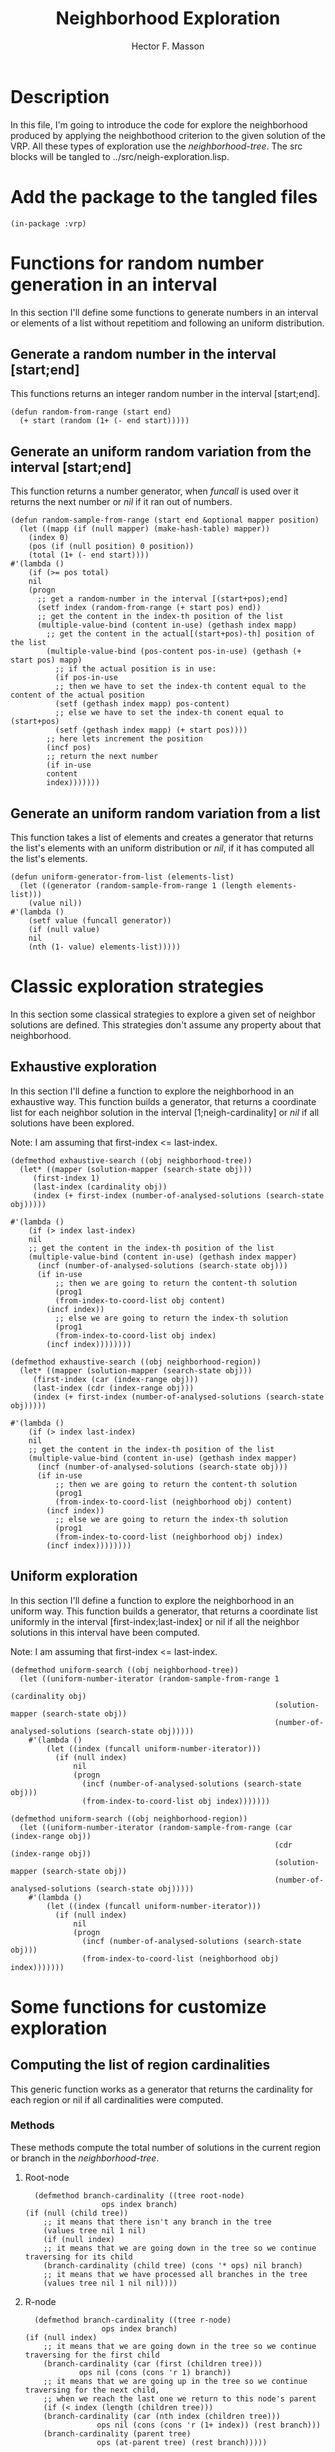 #+TITLE: Neighborhood Exploration
#+AUTHOR: Hector F. Masson
#+EMAIL: h.masson1911@gmail.com



* Description
  In this file, I'm going to introduce the code for explore the neighborhood
  produced by applying the neighbothood criterion to the given solution of the VRP.
  All these types of exploration use the /neighborhood-tree/.
  The src blocks will be tangled to ../src/neigh-exploration.lisp.


* Add the package to the tangled files
  #+BEGIN_SRC lisp +n -r :results none :exports code :tangle ../src/neigh-exploration.lisp 
    (in-package :vrp)
  #+END_SRC


* Functions for random number generation in an interval
  In this section I'll define some functions to generate numbers in an interval or 
  elements of a list without repetitiom and following an uniform distribution.

** Generate a random number in the interval [start;end]
   This functions returns an integer random number in the interval [start;end].

   #+BEGIN_SRC lisp +n -r :results none :exports code :tangle ../src/neigh-exploration.lisp 
     (defun random-from-range (start end)
       (+ start (random (1+ (- end start)))))
   #+END_SRC

** Generate an uniform random variation from the interval [start;end]
   This function returns a number generator, when /funcall/ is used over it returns the
   next number or /nil/ if it ran out of numbers.

   #+BEGIN_SRC lisp +n -r :results none :exports code :tangle ../src/neigh-exploration.lisp 
     (defun random-sample-from-range (start end &optional mapper position)
       (let ((mapp (if (null mapper) (make-hash-table) mapper))
	     (index 0)
	     (pos (if (null position) 0 position))
	     (total (1+ (- end start))))
	 #'(lambda ()
	     (if (>= pos total)
		 nil
		 (progn
		   ;; get a random-number in the interval [(start+pos);end]
		   (setf index (random-from-range (+ start pos) end))
		   ;; get the content in the index-th position of the list
		   (multiple-value-bind (content in-use) (gethash index mapp)
		     ;; get the content in the actual[(start+pos)-th] position of the list
		     (multiple-value-bind (pos-content pos-in-use) (gethash (+ start pos) mapp)
		       ;; if the actual position is in use:
		       (if pos-in-use
			   ;; then we have to set the index-th content equal to the content of the actual position
			   (setf (gethash index mapp) pos-content)
			   ;; else we have to set the index-th conent equal to (start+pos)
			   (setf (gethash index mapp) (+ start pos))))
		     ;; here lets increment the position
		     (incf pos)
		     ;; return the next number
		     (if in-use
			 content
			 index)))))))
   #+END_SRC

** Generate an uniform random variation from a list
   This function takes a list of elements and creates a generator that returns the list's 
   elements with an uniform distribution or /nil/, if it has computed all the list's elements.

   #+BEGIN_SRC lisp +n -r :results none :exports code :tangle ../src/neigh-exploration.lisp 
     (defun uniform-generator-from-list (elements-list)
       (let ((generator (random-sample-from-range 1 (length elements-list)))
	     (value nil))
	 #'(lambda ()
	     (setf value (funcall generator))
	     (if (null value)
		 nil
		 (nth (1- value) elements-list)))))
   #+END_SRC

* Classic exploration strategies
  In this section some classical strategies to explore a given set of neighbor solutions
  are defined. This strategies don't assume any property about that neighborhood.

** Exhaustive exploration
   In this section I'll define a function to explore the neighborhood in an exhaustive way.
   This function builds a generator, that returns a coordinate list for each neighbor solution
   in the interval [1;neigh-cardinality] or /nil/ if all solutions have been explored.
  
   Note: I am assuming that first-index <= last-index.

   #+BEGIN_SRC lisp +n -r :results none :exports code :tangle ../src/neigh-exploration.lisp 
     (defmethod exhaustive-search ((obj neighborhood-tree))
       (let* ((mapper (solution-mapper (search-state obj)))
	      (first-index 1)
	      (last-index (cardinality obj))
	      (index (+ first-index (number-of-analysed-solutions (search-state obj)))))

	 #'(lambda ()
	     (if (> index last-index)
		 nil
		 ;; get the content in the index-th position of the list
		 (multiple-value-bind (content in-use) (gethash index mapper)
		   (incf (number-of-analysed-solutions (search-state obj)))
		   (if in-use
		       ;; then we are going to return the content-th solution
		       (prog1
			   (from-index-to-coord-list obj content)
			 (incf index))
		       ;; else we are going to return the index-th solution
		       (prog1
			   (from-index-to-coord-list obj index)
			 (incf index))))))))

     (defmethod exhaustive-search ((obj neighborhood-region))
       (let* ((mapper (solution-mapper (search-state obj)))
	      (first-index (car (index-range obj)))
	      (last-index (cdr (index-range obj)))
	      (index (+ first-index (number-of-analysed-solutions (search-state obj)))))

	 #'(lambda ()
	     (if (> index last-index)
		 nil
		 ;; get the content in the index-th position of the list
		 (multiple-value-bind (content in-use) (gethash index mapper)
		   (incf (number-of-analysed-solutions (search-state obj)))
		   (if in-use
		       ;; then we are going to return the content-th solution
		       (prog1
			   (from-index-to-coord-list (neighborhood obj) content)
			 (incf index))
		       ;; else we are going to return the index-th solution
		       (prog1
			   (from-index-to-coord-list (neighborhood obj) index)
			 (incf index))))))))
   #+END_SRC

** Uniform exploration
   In this section I'll define a function to explore the neighborhood in an uniform way.
   This function builds a generator, that returns a coordinate list uniformly in the interval
   [first-index;last-index] or nil if all the neighbor solutions in this interval have been 
   computed.

   Note: I am assuming that first-index <= last-index.

   #+BEGIN_SRC lisp +n -r :results none :exports code :tangle ../src/neigh-exploration.lisp 
   (defmethod uniform-search ((obj neighborhood-tree))
     (let ((uniform-number-iterator (random-sample-from-range 1
                                                              (cardinality obj)
                                                              (solution-mapper (search-state obj))
                                                              (number-of-analysed-solutions (search-state obj)))))
       #'(lambda ()
           (let ((index (funcall uniform-number-iterator)))
             (if (null index)
                 nil
                 (progn
                   (incf (number-of-analysed-solutions (search-state obj)))
                   (from-index-to-coord-list obj index)))))))

   (defmethod uniform-search ((obj neighborhood-region))
     (let ((uniform-number-iterator (random-sample-from-range (car (index-range obj))
                                                              (cdr (index-range obj))
                                                              (solution-mapper (search-state obj))
                                                              (number-of-analysed-solutions (search-state obj)))))
       #'(lambda ()
           (let ((index (funcall uniform-number-iterator)))
             (if (null index)
                 nil
                 (progn
                   (incf (number-of-analysed-solutions (search-state obj)))
                   (from-index-to-coord-list (neighborhood obj) index)))))))
   #+END_SRC


* Some functions for customize exploration

** Computing the list of region cardinalities
   This generic function works as a generator that returns the cardinality for each region or nil
   if all cardinalities were computed.
    
*** Methods
    These methods compute the total number of solutions in the current region or 
    branch in the /neighborhood-tree/.

**** Root-node

     #+BEGIN_SRC lisp +n -r :results none :exports code :tangle ../src/neigh-exploration.lisp 
       (defmethod branch-cardinality ((tree root-node)
				      ops index branch)
	 (if (null (child tree))
	     ;; it means that there isn't any branch in the tree
	     (values tree nil 1 nil)
	     (if (null index)
		 ;; it means that we are going down in the tree so we continue traversing for its child
		 (branch-cardinality (child tree) (cons '* ops) nil branch)
		 ;; it means that we have processed all branches in the tree
		 (values tree nil 1 nil nil))))
     #+END_SRC

**** R-node

     #+BEGIN_SRC lisp +n -r :results none :exports code :tangle ../src/neigh-exploration.lisp 
       (defmethod branch-cardinality ((tree r-node)
				      ops index branch)
	 (if (null index)
	     ;; it means that we are going down in the tree so we continue traversing for the first child
	     (branch-cardinality (car (first (children tree)))
				 ops nil (cons (cons 'r 1) branch))
	     ;; it means that we are going up in the tree so we continue traversing for the next child, 
	     ;; when we reach the last one we return to this node's parent
	     (if (< index (length (children tree)))
		 (branch-cardinality (car (nth index (children tree)))
				     ops nil (cons (cons 'r (1+ index)) (rest branch)))
		 (branch-cardinality (parent tree)
				     ops (at-parent tree) (rest branch)))))
     #+END_SRC

**** A-node

     #+BEGIN_SRC lisp +n -r :results none :exports code :tangle ../src/neigh-exploration.lisp 
       (defmethod branch-cardinality ((tree a-node)
				      ops index branch)
	 (let ((poss (possibilities tree)))
	   (if (null index)
	       ;; it means that we are going down in the tree so we push the number of possibilities on
	       ;; this node to /ops/ and continue traversing down
	       (branch-cardinality (child tree) (cons poss ops) nil branch)
	       ;; it means that we are going up in the tree so we continue traversing up
	       (branch-cardinality (parent tree) (rest ops) (at-parent tree) branch))))
     #+END_SRC

**** B-node

     #+BEGIN_SRC lisp +n -r :results none :exports code :tangle ../src/neigh-exploration.lisp 
       (defmethod branch-cardinality ((tree b-node)
				      ops index branch)
	 (let ((poss (possibilities tree)))
	   (if (null index)
	       ;; it means that we are going down in the tree so we push the number of possibilities on this node
	       ;; to /ops/ and continue traversing down
	       (branch-cardinality (child tree) (cons poss ops) nil branch)
	       ;; it means that we are going up in the tree so we continue traversing up
	       (branch-cardinality (parent tree) (rest ops) (at-parent tree) branch))))
     #+END_SRC

**** C-node

     #+BEGIN_SRC lisp +n -r :results none :exports code :tangle ../src/neigh-exploration.lisp 
       (defmethod branch-cardinality ((tree c-node)
				      ops index branch)
	 (if (null index)
	     ;; it means that we are going down in the tree so we continue going down
	     (branch-cardinality (child tree) ops nil branch)
	     ;; it means that we are going up in the tree so we continue to node's parent
	     (branch-cardinality (parent tree) ops (at-parent tree) branch)))
     #+END_SRC

**** E-node

     #+BEGIN_SRC lisp +n -r :results none :exports code :tangle ../src/neigh-exploration.lisp 
       (defmethod branch-cardinality ((tree e-node)
				      ops index branch)
	 (if (null index)
	     ;; it means that we are going down in the tree so we continue traversing for the first child
	     (let ((poss (cdr (second (first (children tree))))))
	       (branch-cardinality (car (first (children tree)))
				   (cons poss ops) nil
				   (cons (cons 'e 1) branch)))
	     ;; it means that we are going up in the tree so we continue traversing for the next child,
	     ;; when we reach the last one we return to this node's parent
	     (let ((poss (cdr (second (nth index (children tree))))))
	       (if (< index (length (children tree)))
		   (branch-cardinality (car (nth index (children tree)))
				       (cons poss (rest ops)) nil
				       (cons (cons 'e (1+ index)) (rest branch)))
		   (branch-cardinality (parent tree)
				       (rest ops) (at-parent tree)
				       (rest branch))))))
     #+END_SRC

**** F-node

     #+BEGIN_SRC lisp +n -r :results none :exports code :tangle ../src/neigh-exploration.lisp 
       (defmethod branch-cardinality ((tree f-node)
				      ops index branch)
	 (let ((poss (possibilities tree)))
	   (if (null index)
	       ;; it means that we are going down in the tree so we push the number of possibilities on this node
	       ;; to /ops/ and continue traversing down
	       (branch-cardinality (child tree) (cons poss ops) nil branch)
	       ;; it means that we are going up in the tree so we continue traversing up
	       (branch-cardinality (parent tree) (rest ops) (at-parent tree) branch))))
     #+END_SRC

**** G-node

     #+BEGIN_SRC lisp +n -r :results none :exports code :tangle ../src/neigh-exploration.lisp 
       (defmethod branch-cardinality ((tree g-node)
				      ops index branch)
	 (if (null index)
	     ;; it means that we are going down in the tree so we continue going down
	     (branch-cardinality (child tree) ops nil branch)
	     ;; it means that we are going up in the tree so we continue to node's parent
	     (branch-cardinality (parent tree) ops (at-parent tree) branch)))
     #+END_SRC

**** H-node

     #+BEGIN_SRC lisp +n -r :results none :exports code :tangle ../src/neigh-exploration.lisp 
       (defmethod branch-cardinality ((tree h-node)
				      ops index branch)
	 (if (null index)
	     ;; it means that we are going down in the tree so we continue going down
	     (branch-cardinality (child tree) ops nil branch)
	     ;; it means that we are going up in the tree so we continue to node's parent
	     (branch-cardinality (parent tree) ops (at-parent tree) branch)))
     #+END_SRC

**** Nil-node

     #+BEGIN_SRC lisp +n -r :results none :exports code :tangle ../src/neigh-exploration.lisp 
       (defmethod branch-cardinality ((tree nil-node)
				      ops index branch)
	 (if (null index)
	     ;; it means that we are going down in the tree an we return the current /operaions list/
	     (values tree ops (at-parent tree) branch)
	     ;; it means that we are going up in the tree an we return to node's parent
	     (branch-cardinality (parent tree) ops (at-parent tree) branch)))
     #+END_SRC

*** Wrapper function
    This functions works as a wrapper to save the generator's state, and as a index range generator
    for a given /neighborhood-tree/.
    
    #+BEGIN_SRC lisp +n -r :results none :exports code :tangle ../src/neigh-exploration.lisp 
      (defun branch-definitions (tree)
	(let ((cur-node tree)
	      cur-branch
	      cur-ops
	      going-up)
	  #'(lambda ()
	      (setf (values cur-node cur-ops going-up cur-branch)
		    (branch-cardinality cur-node cur-ops going-up cur-branch))
	      (if (null cur-ops)
		  nil
		  (let (branch-poss 
			(acc 1))
		    (loop for i from 0 to (- (length cur-ops) 2)
		       doing
			 (setf acc (* acc (nth i cur-ops)))
			 (push acc branch-poss))
		    (values (eval (reverse cur-ops))
			    (reverse cur-branch)
			    (append branch-poss (list 1))))))))
    #+END_SRC

** Initialize neighborhhod-tree region-list
   In this section I'll define a function that prepares a given neighborhood for exploration.

    #+BEGIN_SRC lisp +n -r :results none :exports code :tangle ../src/neigh-exploration.lisp 
      (defun prepare-neighborhood-for-exploration (neighborhood)
	;; first create a list of basic region list
	;; then group all that matches a given function
	;; third from this last list we create the regions.

	(when (null (region-list neighborhood))

	  ;; here we set the correct indexer function for a customize exploration
	  (setf *from-index-to-coords-indexer-function* 'index-to-coords-customize-indexer
		,*from-coords-to-indexer-indexer-function* 'coords-to-index-customize-indexer)

	  (let* (;; here we create the branch cardinalities generator
		 (region-card-gen (branch-definitions (tree neighborhood)))
		 ;; create a list to store the regions
		 region-list
		 ;; create a list to store the basic regions
		 basic-region-list
		 ;; create a hash to group the basic regions
		 (basic-region-groups (make-hash-table :test #'equal))
		 ;; save the group keys to iterate later
		 groups-keys
		 ;; some data for basic regions and regions
		 (cur-id 1)
		 (cur-index 1)
		 ;; average route length
		 (avg-route (truncate (/ (num-clients (counting-solution neighborhood))
					 (length (routes (counting-solution neighborhood))))))
		 (subr-class-len (length *subroute-length-classifications*))
		 )      
	    ;; here we fit the subroute classification parameters for the current problem
	    (setf *subroute-length-upper-bounds*
		  (append
		   '(1)
		   (loop for i from 1 to (1- subr-class-len)
		      collect
			(ceiling (* (/ avg-route subr-class-len) i)))))
	    ;; here we create the basic regions
	    (loop while t
	       doing
		 (multiple-value-bind (cur-branch-card cur-branch-info cur-branch-poss) (funcall region-card-gen)
		   (when (not cur-branch-card)
		     (return))
		   (push (make-instance 'neighborhood-basic-region
					:info cur-branch-info
					:subtree-sols cur-branch-poss
					:cardinality cur-branch-card)
			 basic-region-list)))
	    ;; here we group basic regions using some function
	    (loop for basic-reg in basic-region-list
	       doing
		 (let (;; here we compute the regions key for this basic region
		       (key (from-branch-info-to-region-tuple (info basic-reg))))
		   ;; if not a hash key yet store it
		   (when (null (gethash key basic-region-groups))
		     (push key groups-keys))
		   ;; add basic region to the current region
		   (push basic-reg
			 (gethash key basic-region-groups))))
	    ;; here we sort the keys in increasing order
	    (setf groups-keys (sort groups-keys #'comp-less-lsts))
	    ;; and store that order for this neighborhood
	    (setf (region-keys neighborhood) groups-keys)
	    ;; here we iterate over the region keys and build each region
	    (loop for key in groups-keys
	       doing
		 (let (;; here we create the current region
		       (cur-region (make-instance 'neighborhood-region
						  :number-id cur-id
						  :neighborhood neighborhood))
		       )
		   (push cur-index (region-indexes neighborhood))
		   ;; here we iterate over the basic regions of this region
		   (loop for basic-reg in (gethash key basic-region-groups)
		      doing
			(setf (first-index basic-reg) cur-index)
			;; here we add the index and keys for this basic region
			(push cur-index (basic-indexes cur-region))
			(push (from-branch-info-to-branch-tuple (info basic-reg))
			      (basic-keys cur-region))
			;; here we update some variables
			(incf (cardinality cur-region) (cardinality basic-reg))
			(incf cur-index (cardinality basic-reg))
			;; here we add the basic region to the current region
			(push basic-reg (basic-region-list cur-region))
			)
		   (setf
		    ;; here we reverse the order of indexes, keys and basic regions for this region
		    (basic-indexes cur-region) (reverse (basic-indexes cur-region))
		    (basic-keys cur-region) (reverse (basic-keys cur-region))	      
		    (basic-region-list cur-region) (reverse (basic-region-list cur-region))
		    ;; here we set the index range for the current region
		    (index-range cur-region) (cons (first-index (first (basic-region-list cur-region)))
						   (+ (first-index (first (basic-region-list cur-region)))
						      (1- (cardinality cur-region)))))
		   ;; here we add the current region to the region list
		   (push cur-region region-list)
		   )
		 (incf cur-id)
		 )
	    (setf
	     ;; here we set some neighborhood properties
	     (region-indexes neighborhood) (reverse (region-indexes neighborhood))
	     (region-list neighborhood) (reverse region-list)
	     (number-of-regions neighborhood) (length region-list)))))
    #+END_SRC

** Print the information of each region in a given neighborhood

    #+BEGIN_SRC lisp +n -r :results none :exports code :tangle ../src/neigh-exploration.lisp 
      (defun print-region (region)
	(format t "~%Region: ~A Range: ~A - ~A Cardinality: ~A~%"
		(number-id region)
		(car (index-range region))
		(cdr (index-range region))
		(cardinality region))
	(loop for b-reg in (basic-region-list region)
	   doing
	     (format t "Index: ~A Info: ~A Cardinality: ~A~%"
		     (first-index b-reg)
		     (info b-reg)
		     (cardinality b-reg))))
    #+END_SRC



* Combinatorial exploration
  In this section I'll write some code to explore the meighborhood in a combinatorial way.
  By combinatorial I mean, with solutions belonging to each =region=.
  As an abstraction, the neighborhood is divided in regions, where each region is determined
  for the values that some operation take in the solution.

  Operations that determine a =region=:
  - select-route: the route number value
  - select-subroute: the length of the selected subroute determines a classification with
    is defined in the configuration file.

  Note: In order to use this strategy regions should be continuous interval of neighbor solutions,
  while the classical indexer don't ensure this probperty the custome indexer does, for this reason
  this is the correct option to use.

** Description
   By using the correct indexer each =region=, is a continuos interval of neighbor solutions. 
   In that sense, a possible solution would be determine for each region its index range in the 
   neighborhood and then create some generators in those ranges.

** Combinatorial search
   This function makes a combinatorial generator of the neighborhood. At this
   moment when a region is entirely exahusted it doesn't returns any solutions
   of this particular region. In fact, those regions are not of interest for 
   future analysis because they were completely explored in the combinatorial
   search.
   
   Note: save for each region a list of visited index, this would be used in the
   intensification phase to avoid repetition.

   #+BEGIN_SRC lisp +n -r :results none :exports code :tangle ../src/neigh-exploration.lisp 
     (defun combinatorial-search (neighborhood)

       (let ((cur-region-id 1)
	     (region-generator-list nil)
	     (reversed-list nil)
	     (available-regions t)
	     (cur-index 0))
	 #'(lambda ()
	     (if (> cur-region-id (number-of-regions neighborhood))
		 ;; here we iterate over the region's generators previously
		 ;; built till we find one that still has unvisited solutions
		 ;; or all were exhausted.
		 ;; this means that all regions were exhausted
		 ;; if branch
		 (if available-regions
		     ;; if branch
		     (progn
		       ;; this list should be reversed once before start using it
		       (when (not reversed-list)
			 (setf reversed-list t
			       region-generator-list (reverse region-generator-list)))
		       (labels ((next-value (step)
				  (if (>= step (length region-generator-list))
				      ;; if branch
				      (values nil (setf available-regions nil))
				      ;; else branch
				      (let* ((index (mod (+ cur-index step)
							 (length region-generator-list)))
					     (value (funcall (nth index region-generator-list))))
					(if value
					    ;; if branch
					    (progn
					      (setf cur-index (mod (+ 1 index) (length region-generator-list)))
					      (values value (1+ index)))
					    ;; else branch
					    (next-value (1+ step)))))))
			 (next-value 0)))
		     ;; else branch
		     (values nil nil))
		 ;; else branch
		 (let* ((cur-region (nth (1- cur-region-id) (region-list neighborhood)))
			(cur-region-gen (funcall *exploration-strategy-for-combinatorial-search*
						 cur-region))
			(cur-value (funcall cur-region-gen)))
		   ;; here we are building the region's generators on demand.
		   (push cur-region-gen region-generator-list)
		   (progn
		     (incf cur-region-id)
		     (values cur-value (1- cur-region-id))))))))
   #+END_SRC

   



* Sequential exploration
  In this section I'll define a function that explores the neighborhhod in a 
  given order of its regions. The exploration strategy with which these regions
  are explored is defined by the parameter =*intesification-strategy*= defined
  in the configuration file.

   #+BEGIN_SRC lisp +n -r :results none :exports code :tangle ../src/neigh-exploration.lisp
     (defun sequential-search (neighborhood regions-ids-list)
       (if (null regions-ids-list)
	   ;; if branch
	   #'(lambda ()
	       nil)
	   ;; else branch
	   (let* (
		  ;; current region
		  (cur-region (nth (1- (first regions-ids-list))
				   (region-list neighborhood)))
		  ;; generator for the current region
		  (cur-region-gen (funcall *exploration-strategy-for-intensification-phase*
					   cur-region))
		  ;; current solution
		  (cur-solution (funcall cur-region-gen))
		  )

	     ;; remove cur-region from regions-ids-list
	     (pop regions-ids-list)

	     #'(lambda ()
		 (if (null cur-solution)
		     ;; if branch
		     (if (null regions-ids-list)
			 ;; if branch
			 nil
			 ;; else branch
			 (progn
			   ;; here we move on to the next region
			   (setf cur-region (nth (1- (first regions-ids-list))
						 (region-list neighborhood))
				 cur-region-gen (funcall *exploration-strategy-for-intensification-phase*
							 cur-region))

			   ;; remove cur-region from regions-ids-list
			   (pop regions-ids-list)

			   (prog1
			       (funcall cur-region-gen)
			     (setf cur-solution (funcall cur-region-gen)))))
		     ;; else branch
		     (prog1
			 cur-solution
		       (setf cur-solution (funcall cur-region-gen))))))))
   #+END_SRC



* Some functions for a customize neighborhood
** Compute the number of regions
   In this section I'll define how to compute the number of regions for a given 
   neighborhood.

    #+BEGIN_SRC lisp +n -r :results none :exports code :tangle ../src/neigh-exploration.lisp 
      (defun get-number-of-regions  (neighborhood)
	;; just return the number of regions
	(number-of-regions neighborhood))
    #+END_SRC

** Determine if a set of solutions are exhausted
   In this section I'll define a method to determine if all the solutions of a given
   neighborhood or region were analyzed.

   #+BEGIN_SRC lisp +n -r :results none :exports code :tangle ../src/neigh-exploration.lisp 
     (defmethod is-exhausted-p ((obj neighborhood-tree))
       (if (< (number-of-analysed-solutions (search-state obj))
	      (cardinality obj))
	   nil t))

     (defmethod is-exhausted-p ((obj neighborhood-region))
       (if (< (number-of-analysed-solutions (search-state obj))
	      (cardinality obj))
	   nil t))
   #+END_SRC

** Exploring the neighborhood
**** Macro for common interface
     In this section I'll define a macro that provides a common interface
     for exploration and reduces a few line of code in the exploration
     functions.
     
     #+BEGIN_SRC lisp +n -r :results none :exports code :tangle ../src/neigh-exploration.lisp 
       (defmacro exploration-interface (generator total)
	 `(let ((N ,total))
	    #'(lambda ()
		(if (> N 0)
		    (progn
		      (decf N)
		      (funcall ,generator))
		    nil))))
     #+END_SRC

**** Exhaustive exploration

    #+BEGIN_SRC lisp +n -r :results none :exports code :tangle ../src/neigh-exploration.lisp 
      (defun exhaustive-exploration (obj &optional total)
	(if (null total)
	    (exhaustive-search obj)
	    (let* ((gen (exhaustive-search obj)))
	      (exploration-interface gen total))))
    #+END_SRC

**** Uniform exploration

    #+BEGIN_SRC lisp +n -r :results none :exports code :tangle ../src/neigh-exploration.lisp 
      (defun uniform-exploration (obj &optional total)
	(if (null total)
	    (uniform-search obj)
	    (let* ((gen (uniform-search obj)))
	      (exploration-interface gen total))))
    #+END_SRC

**** Cominatorial exploration

    #+BEGIN_SRC lisp +n -r :results none :exports code :tangle ../src/neigh-exploration.lisp 
      (defun combinatorial-exploration (neigh &optional total)
	(if (null total)
	    (combinatorial-search neigh)
	    (let ((gen (combinatorial-search neigh)))
	      (exploration-interface gen total))))
    #+END_SRC

**** Sequential exploration

    #+BEGIN_SRC lisp +n -r :results none :exports code :tangle ../src/neigh-exploration.lisp 
      (defun sequential-exploration (neigh regions-ids-list &optional total)
	(if (null total)
	    (sequential-search neigh regions-ids-list)
	    (let ((gen (sequential-search neigh regions-ids-list)))
	      (exploration-interface gen total))))
    #+END_SRC
